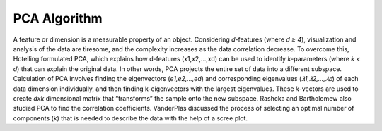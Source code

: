 PCA Algorithm
=============

A feature or dimension is a measurable property of an object. Considering
*d*-features (where `d ≥ 4`), visualization and analysis of the data are tiresome,
and the complexity increases as the data correlation decrease. To overcome this,
Hotelling formulated PCA, which explains how d-features (x1,x2,…,xd) can be used
to identify *k*-parameters (where `k < d`) that can explain the original data. In
other words, PCA projects the entire set of data into a different subspace.
Calculation of PCA involves finding the eigenvectors (`e1,e2,…,ed`) and corresponding
eigenvalues (`𝜆1,𝜆2,…,𝜆𝑑`) of each data dimension individually, and then finding
k-eigenvectors with the largest eigenvalues. These *k*-vectors are used to create `dxk`
dimensional matrix that “transforms” the sample onto the new subspace.
Rashcka and Bartholomew also studied PCA to find the correlation coefficients.
VanderPlas discussed the process of selecting an optimal number of components (k)
that is needed to describe the data with the help of a scree plot.
